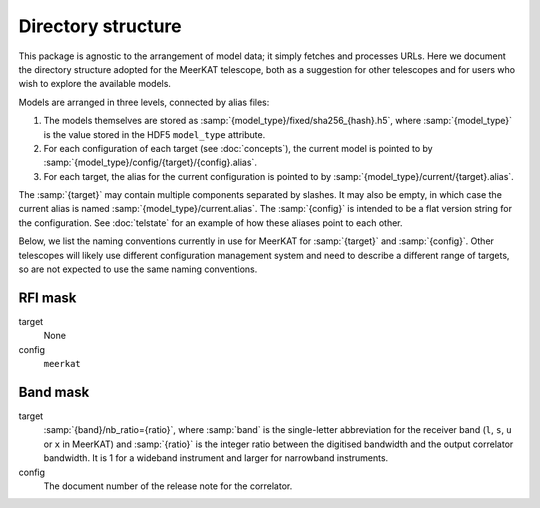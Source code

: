 Directory structure
===================
This package is agnostic to the arrangement of model data; it simply fetches
and processes URLs. Here we document the directory structure adopted for the
MeerKAT telescope, both as a suggestion for other telescopes and for users who
wish to explore the available models.

Models are arranged in three levels, connected by alias files:

1. The models themselves are stored as
   :samp:`{model_type}/fixed/sha256_{hash}.h5`, where :samp:`{model_type}` is
   the value stored in the HDF5 ``model_type`` attribute.

2. For each configuration of each target (see :doc:`concepts`), the current
   model is pointed to by :samp:`{model_type}/config/{target}/{config}.alias`.

3. For each target, the alias for the current configuration is pointed to by
   :samp:`{model_type}/current/{target}.alias`.

The :samp:`{target}` may contain multiple components separated by slashes.
It may also be empty, in which case the current alias is named
:samp:`{model_type}/current.alias`. The :samp:`{config}` is intended to be a
flat version string for the configuration. See :doc:`telstate` for an example
of how these aliases point to each other.

Below, we list the naming conventions currently in use for MeerKAT for
:samp:`{target}` and :samp:`{config}`. Other telescopes will likely use
different configuration management system and need to describe a different
range of targets, so are not expected to use the same naming conventions.

RFI mask
--------
target
    None

config
    ``meerkat``

Band mask
---------
target
    :samp:`{band}/nb_ratio={ratio}`, where :samp:`band` is the single-letter
    abbreviation for the receiver band (``l``, ``s``, ``u`` or ``x`` in
    MeerKAT) and :samp:`{ratio}` is the integer ratio between the digitised
    bandwidth and the output correlator bandwidth. It is 1 for a wideband
    instrument and larger for narrowband instruments.

config
    The document number of the release note for the correlator.
